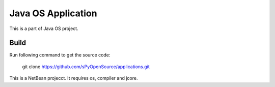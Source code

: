 Java OS Application
===================

This is a part of Java OS project.

Build
-----
Run following command to get the source code:

	 git clone https://github.com/sPyOpenSource/applications.git

This is a NetBean projecct. It requires os, compiler and jcore.
